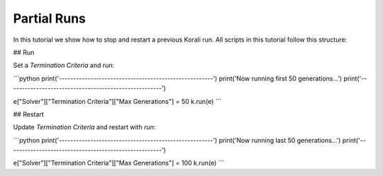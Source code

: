Partial Runs
=====================================================

In this tutorial we show how to stop and restart a previous Korali run.
All scripts in this tutorial follow this structure:

## Run

Set a `Termination Criteria` and run:

```python
print('------------------------------------------------------')
print('Now running first 50 generations...')
print('------------------------------------------------------')

e["Solver"]["Termination Criteria"]["Max Generations"] = 50
k.run(e)
```

## Restart

Update `Termination Criteria` and restart with `run`:

```python
print('------------------------------------------------------')
print('Now running last 50 generations...')
print('------------------------------------------------------')

e["Solver"]["Termination Criteria"]["Max Generations"] = 100
k.run(e)
```

